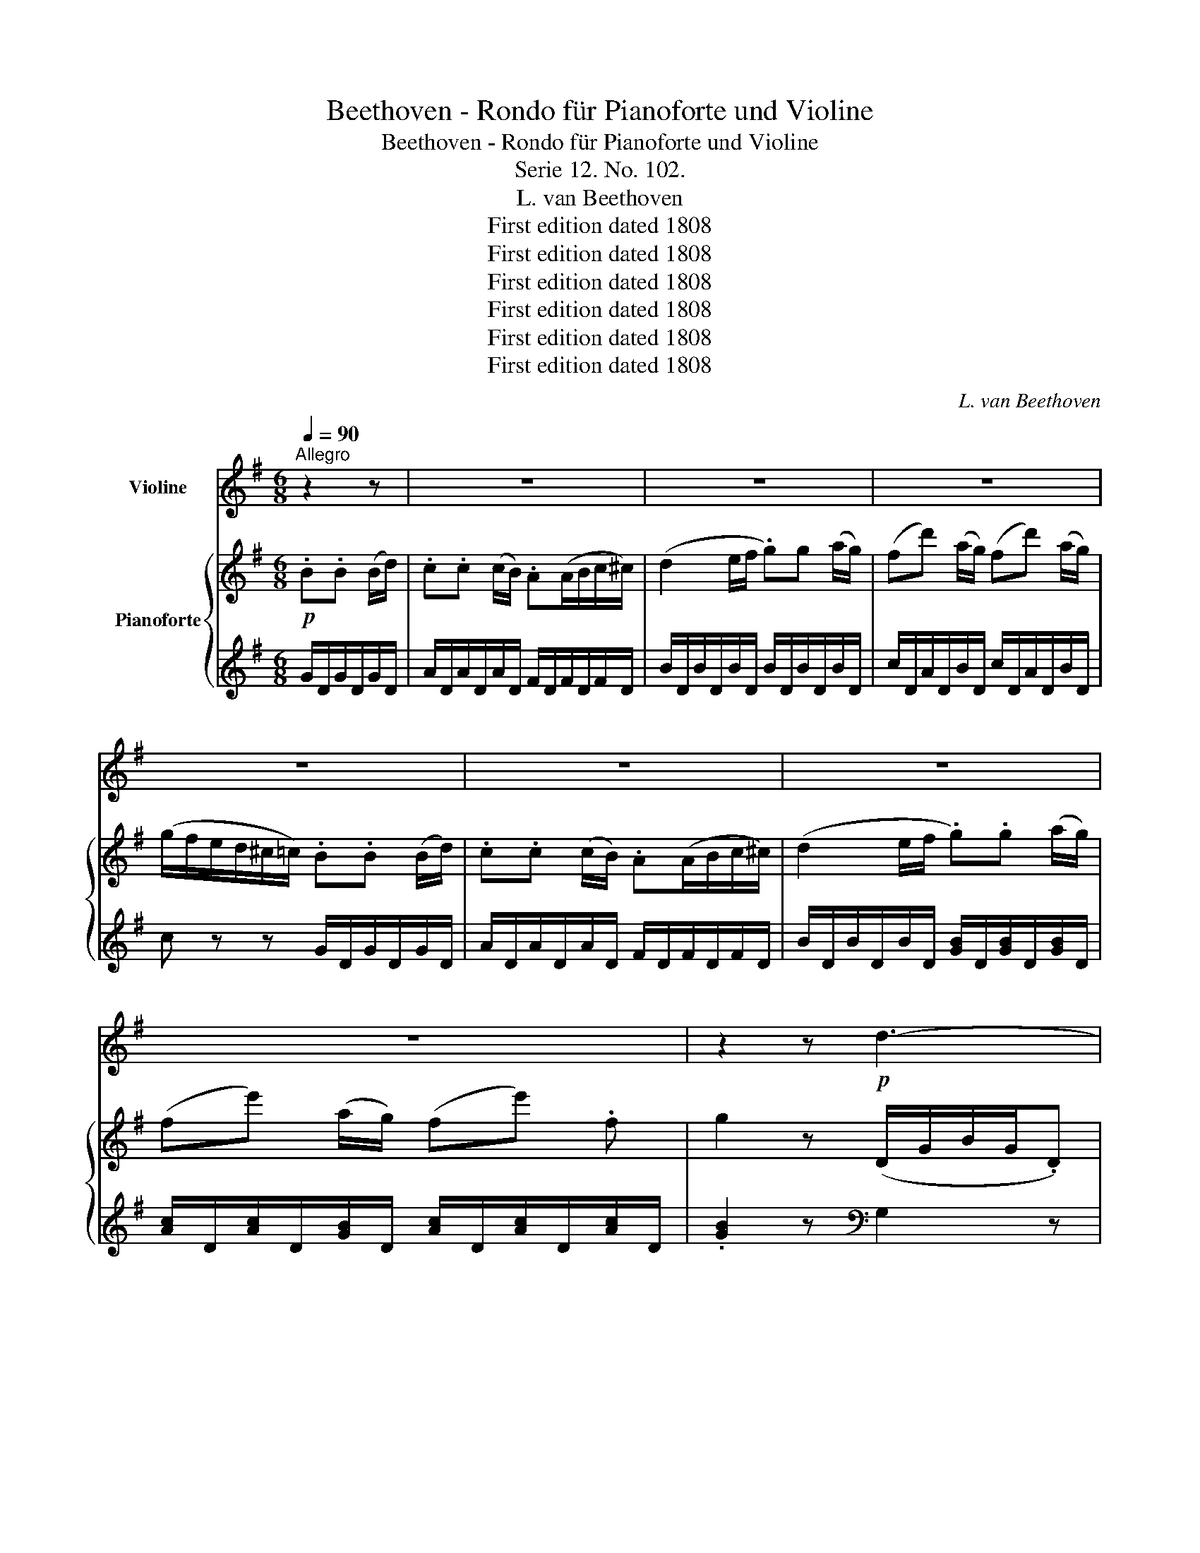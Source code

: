 X:1
T:Beethoven - Rondo für Pianoforte und Violine
T:Beethoven - Rondo für Pianoforte und Violine
T:Serie 12. No. 102.
T:L. van Beethoven
T:First edition dated 1808
T:First edition dated 1808
T:First edition dated 1808
T:First edition dated 1808
T:First edition dated 1808
T:First edition dated 1808
C:L. van Beethoven
Z:First edition dated 1808
%%score 1 { 2 | 3 }
L:1/8
Q:1/4=90
M:6/8
K:G
V:1 treble nm="Violine"
V:2 treble nm="Pianoforte"
V:3 treble 
V:1
"^Allegro" z2 z | z6 | z6 | z6 | z6 | z6 | z6 | z6 | z2 z!p! d3- | d3 (g3- | gf).d d3- | d3 (g3- | %12
 gfe d^ce | d=c).B (.d.^c.A) | (.d.c.A) .B.B (B/d/) | .c(c/d/c/B/) AA (B/c/) | %16
 (d2 e/f/ .g).g (a/g/) | (fd') (a/g/) (fd') (a/g/) | (g/f/e/d/^c/=c/) .B.B (B/d/) | %19
 .c(c/d/c/B/) .A.A (B/c/) | (d2 e/f/ .g).g (a/g/) | (fe') (a/g/) (fe').f | g2 z (gd).B | %23
 (G3{/B} AG).A | (^A2 B) (Bc).=A | (AB).G (GA).F | F2 z (fc).A | (F3{/A} GF).G | (^G2 A) (DE).C | %29
 (CD).B, DDD | G,2 z (ga).f | (fg).e (e^d).f | (f2 e) (AB).G | (GA).F A,A,A, | D2 z (a^g).b | %35
 (b2 a) z ^cc | d2 z (a/^g/b/a/^c'/b/ | a2) z .A.B.^c | (d2 ^c/e/ .d2) z | (e2 ^d/f/ .e2) z | %40
 (e2 f) (.g.a.b) | (a2 f .a2) z | z [A,F][A,F] [A,F][A,F][A,F] | z [A,G][A,G] [A,G][A,G][A,G] | %44
 z ^CE A,A,A, | (D/F/E/G/F/A/ .^C2) z | (D/F/E/G/F/A/ .^C2) z | D2 z z2 z |!f! (G6 | F2) z z2 z | %50
!f! (G6 | F2) z!p! B3 | (F2 .A) (A2 .^c) | (dA^A) (B3 | F3 G3 | F).F.A .d.f.a | .d'2 z z2 z | z6 | %58
 z6 | z6 | z6 | z6 | z6 | z6 | z6 | z6 | z6 | z2 z!p! d3- | d3 (g3- | gf).d d3- | d3 (g3- | %71
 gfe d^ce | d=c).B (.d.c.A) | (.d.c.A) .B.B (B/d/) | .c.c (c/B/) .A(A/B/c/^c/ | %75
 d2) (e/f/) .g.g (a/g/) | (fd') (a/g/) (fd') (a/g/) | (g/f/e/d/^c/=c/) .B.B (B/d/) | %78
 .c.c (c/B/) .A(A/B/c/^c/) | (d2 e/f/) .g.g (a/g/) | (fe') (a/g/) (fe').f | .g2 z z2 d || %82
[K:Bb] (b>ag) (g^f).a | (ag).b (ba).c' | (b>ag) ^f2 z | (d>e)d g2 .d | (b>a).g (g^f).a | %87
 (ag)b (ba).c' | (b>ag) ^f2 z | (d>ed) .g z/ (g/=f/e/) | (d/e/d/c/.B) z2 z | z6 | z6 | z2 z z2 d | %94
 (b>ag) (g^f).a | (ag).b (ba).c' | (b>ag) .^f z z | (d>e.d) g z/ (g/=f/e/) | (d/e/d/c/.B) z2 z | %99
 z6 | z6 | z2 z z2 d | (b>ag) (g^f).a | (ag).b (ba).c' | (b>ag) .^f z z | (d>ed) g2 z | %106
!pp! D3- D2 z | ^F6 |!p! (G2 ^F) .G.G.A | B3 z (BG) |"_dim." (.G.G.G .G.G.G) | (.^F.F.F .F.F.F) || %112
[K:G] (G2 F) .G.G.A | B3 z (BG) |!pp! (.G.G.G .G.G.G) | (.F.F.F .F.F.F) | z6 | z6 | z6 | z6 | z6 | %121
 z6 | z6 | z6 | z6 | z2 z d3- | d3 (g3- | gf).d d3- | d3 (g3- | gf).d!f! (=C/E/G/E/.C) | %130
 (B,/D/G/D/.B,) (A,/C/D/C/.A,) | B,2 z (C/E/G/E/.C) | (B,/D/G/D/.B,) (D/A/c/A/.D) | %133
 [DB]2 z (ef).d | z2 z (cd).B | z2 z d2 d | d2 d d2 d | d2 d d2 d | d2 d d2 d | (d^ce .d)(=cA) | %140
 d2 d d2 d | (d^ce .d)(=cA) | (.d.c.A) .B.B (B/d/) | .c.c (c/B/) .A(A/B/c/^c/) | %144
 (d2 e/f/ .g).g (a/g/) | (fd') (a/g/) (fd') (a/g/) | (g/f/e/d/^c/=c/) .B.B (B/d/) | %147
 .c.c (c/B/) .A(A/B/c/^c/) | d2 z z2 z | z6 | z2 z (D/G/D/G/D/G/) | E2 z (C/D/C/D/C/D/) | %152
 B,2 z .G.G.G | GGG GGG | G2 z!f! (dB)G | D2 (G/D/) (BG)D | B,2 (D/B,/) (GD).B, | %157
 G,/A,/B,/C/D/E/!ff! F/G/A/B/c/d/ | B2 z (dB).G | D2 (G/D/) (BG).D | B,2 (D/B,/) (GD).B, | %161
 G,2 z [Dc]2 z | [DB]2 z [Dcf]2 z |!ff! G,/A,/B,/C/D/E/ F/G/A/D/E/F/ | [G,G]2 z z2 z |] %165
V:2
!p! .B.B (B/d/) | .c.c (c/B/) .A(A/B/c/^c/) | (d2 e/f/ .g)g (a/g/) | (fd') (a/g/) (fd') (a/g/) | %4
 (g/f/e/d/^c/=c/) .B.B (B/d/) | .c.c (c/B/) .A(A/B/c/^c/) | (d2 e/f/ .g).g (a/g/) | %7
 (fe') (a/g/) (fe') .f | g2 z (D/G/B/G/.D) | (D/F/A/F/.D) (A,/E/G/E/.A,) | A,2 z (D/G/B/G/.D) | %11
 (D/F/A/F/.D) (^C/E/G/E/.C) | D2 z z2 z | z6 | z2 z[K:bass] [G,D][G,D][G,D] | %15
 [A,D][A,D][A,D] [F,D][F,D][F,D] | [G,D][G,D][G,D] [B,D][B,D][B,D] | [CD][CD][B,D] [CD][CD][B,D] | %18
 [CD]2 z [G,D][G,D][G,D] | [A,D][A,D][A,D] [F,D][F,D][F,D] | [G,D][G,D][G,D] [B,D][B,D][B,D] | %21
 [CD][CD][B,D] [CD][CD][CD] | [B,D]2 z[K:treble] (bg).d | (^A3{/d} cA).c | (^c2 d) (de).=c | %25
 (cd).B (Bc).A | A2 z (af).=c | (A3{/c} BA).B | (B2 c) (Bd).A | (AB).G (GF).A | %30
 (A2 G) ([GB][Ac]).[FA] | ([FA][GB]).[EG] ([EG][^DF]).[FA] | ([FA]2 [EG]) (fg).e | (ef).d (d^c).e | %34
 (e2 d) z [Ed][Ed] | [E^c]2 z (d/c/e/d/f/e/) | (e2 d) z [Ed][Ed] | [E^c]2 z z2 z | %38
 z [A,F][A,F] [A,F][A,F][A,F] | z [A,G][A,G] [A,G][A,G][A,G] | z [A,^C][A,C] [A,C][A,C][A,C] | %41
 z [A,D][A,D] [A,D][A,D][A,D] | (d2 ^c/e/ d/f/A) z | (e2 ^d/f/ e/g/A) z | (e2 ^d/f/ e/g/f/a/g/b/ | %45
 a2) z (e/g/f/a/g/b/ | a2) z (e/g/f/a/g/b/ | a/)!f!d/^c/d/e/f/ g/a/b/^c'/d'/c'/ | %48
 b/a/g/f/e/d/ ^c/d/e/f/g/e/ | f/d/^c/d/e/f/ g/a/b/^c'/d'/c'/ | b/a/g/f/e/d/ ^c/d/e/f/g/e/ | %51
 f/d/e/f/g/a/!p! (b>ge) | (a>fd) (g>e^c) | (a2 ^a) (b>ge) | (=a>fd) (g>e^c) | d2 z z2 z | z6 | %57
 z .F.A .d.f.a | .c'.a.f .d.c.A | z2 z!p! .B.B (B/d/) | .c.c (c/B/) A(A/B/c/^c/) | %61
 (d2 e/f/ .g).g (a/g/) | (fd') (a/g/) (fd') (a/g/) | (g/f/e/d/^c/=c/) .B.B (B/d/) | %64
 .c.c (c/B/) .A(A/B/c/^c/) | (d2 e/f/ .g).g (a/g/) | (fe') (a/g/) (fe') .f | g2 z (D/G/B/G/.D) | %68
 (D/F/A/F/.D) (A,/E/G/E/.A,) | A,2 z (D/G/B/G/.D) | (D/F/A/F/.D) (^C/E/G/E/.C) | D2 z z2 z | z6 | %73
 z2 z[K:bass] [G,D][G,D][G,D] | [A,D][A,D][A,D] [F,D][F,D][F,D] | [G,D][G,D][G,D] [B,D][B,D][B,D] | %76
 [CD][CD][B,D] [CD][CD][B,D] | [CD]2 z [G,D][G,D][G,D] | [A,D][A,D][A,D] [F,D][F,D][F,D] | %79
 [G,D][G,D][G,D] [B,D][B,D][B,D] | [CD][CD][B,D] [CD][CD][CD] | %81
 [B,D] z/ _E/D/C/ _B,/C/B,/A,/G,/A,/ ||[K:Bb] B,[B,D][B,D] z [A,D][A,D] | z [B,D][B,D] z [CD][CD] | %84
 z [B,D][B,D] z [CD][CD] | z [CD][CD] [B,D]2 z | B,[B,D][B,D] z [A,D][A,D] | %87
 z [B,D][B,D] z [CD][CD] | z [B,D][B,D] z [CD][CD] | z [CD][CD] [B,D]2[K:treble] =F | %90
 (d>cB) (BA).c | (cB).d (dc).e | (d>cB) A2 z | (B>AG) F z/ E/D/C/ | %94
 B,/C/B,/A,/G,/B,/ A,[A,D][A,D] | z [B,D][B,D] z [CD][CD] | z [B,D][B,D] z [CD][CD] | %97
 z [CD][CD] [B,D]2 z | (d>cB) (BA).c | (cB).d (dc).e | (d>cB) A2 z | (B>AG) F z/ E/D/C/ | %102
 B,/C/B,/A,/G,/B,/ A,[A,D][A,D] | z [B,D][B,D] z [CD][CD] | z [B,D][B,D] z [CD][CD] | %105
 z [CD][CD] [B,D]2 z |!pp! (b>ag) ^f2 z | (d>ed) d'3 |!p! (B2 A) BBc | d3 z (dB) | %110
"_dim." (.A.A.A .A.A.A) | (.A.A.A .A.A.A) ||[K:G] (B2 A) .B.B.c | d3 z (dB) |!pp! (.A.A.A .A.A.A) | %115
 (.A.A.A .A.A.A) | z6 | z/ (D/E/F/G/A/)!p! .B.B (B/d/) | .c.c (c/B/) .A (A/B/c/^c/) | %119
 (d2 e/f/ .g).g (a/g/) | (fd') (a/g/) (fd') (a/g/) | (g/f/e/d/^c/=c/) .B.B (B/d/) | %122
 .c.c (c/B/) .A(A/B/c/^c/) | (d2 e/f/ .g).g a/g/ | (fe') (a/g/) (fe') .f | .g2 z (D/G/B/G/.D) | %126
 (D/F/A/F/.D) (A,/E/G/E/.A,) | A,2 z (D/G/B/G/.D) | (D/F/A/F/.D) (^C/E/G/E/.C) | D2 z!f! z gg | %130
 z .g.g{/d} c'3- | (c'b).g z .g.g | z .g.g{/d} c'3- | (c'b).g (ga).f | (ag).e (ef).d | %135
 (fe).c (cd).B | (Bc).A (^AB).d | (Bc)=A (^AB).d | (Bc)=A (Bc).A | z6 | (Bc).A (Bc).A | z6 | %142
 z2 z[K:bass] [G,D][G,D][G,D] | [A,D][A,D][A,D] [F,D][F,D][F,D] | [G,D][G,D][G,D] [B,D][B,D][B,D] | %145
 [CD][CD][B,D] [CD][CD][B,D] | [CD]2 z[K:treble] [DG][DG][DG] | [DA][DA][DA] [DF][DF][DF] | %148
 [DG]2 (e/f/) gg (a/g/) | (fe') (a/g/) (fe') (a/g/) | (f3 .=f).f.f | (e/=f/g/a/b/c'/) .^f.f.f | %152
 (g/b/d'/b/a/g/) .=f.f.f | (e/=f/g/a/b/c'/) .^f.f.f | g2 z z2 z | z6 | z6 | z2 z [A,CDF]2 z | %158
 [B,DG]2 z (d'b).g | d2 (g/d/) (bg).d | B2 (d/B/) (gd).B | G2 z d2 z | G/A/B/c/d/e/ f/g/a/d/e/f/ | %163
!ff! [Bdg]2 z [Acdf]2 z | [Bdg]2 z z2 z |] %165
V:3
 G/D/G/D/G/D/ | A/D/A/D/A/D/ F/D/F/D/F/D/ | B/D/B/D/B/D/ B/D/B/D/B/D/ | c/D/A/D/B/D/ c/D/A/D/B/D/ | %4
 c z z G/D/G/D/G/D/ | A/D/A/D/A/D/ F/D/F/D/F/D/ | B/D/B/D/B/D/ [GB]/D/[GB]/D/[GB]/D/ | %7
 [Ac]/D/[Ac]/D/[GB]/D/ [Ac]/D/[Ac]/D/[Ac]/D/ | .[GB]2 z[K:bass] G,2 z | z6 | z6 | z6 | z6 | %13
"^1" z6 | z2 z G,,G,,G,, | F,,F,,F,, C,C,C, | B,,B,,B,, G,,G,G, | A, z G, A, z G, | %18
 D,2 z G,,G,,G,, | F,,F,,F,, C,C,C, | B,,B,,B,, G,,G,G, | A, z G, A, z D, | G,2 z z2 z | %23
[K:treble] G,GG GGG | GGG z2 z |[K:bass] [D,D]2 z [G,D]2 z | .D,(^CD) D,2 z | D,DD DDD | DDD z z2 | %29
 z2 z (B,A,).C | (C2 B,) z2 z | z2 z B,,B,B, | E,2 z z2 z | z2 z[K:treble] (FE).G | (G2 F) E2 z | %35
 A,2 z A,GG | [DF]2 z E2 z | A,2 z z2 z |[K:bass] D,2 z z2 z | ^C,2 z z2 z | G,2 z z2 z | %41
 F,2 z z2 z | D,2 z z2 z | ^C,2 z z2 z | G,2 z [G,^C][G,C][G,C] | [F,D]2 z [G,^C]2 z | %46
 [F,D]2 z [G,^C]2 z | [F,D]2 z z2 z | [E,D]2 z [A,^C]2 z | [D,D]2 z z2 z | [E,D]2 z [A,^C]2 z | %51
 [B,D]2 z G,B,E | A,DF G,A,E | F,A,D G,B,E | A,DF A,^CE | [D,D]2 z z2 z | .D,,.F,,.A,, .D,.F,.A, | %57
 .D z z4 | z6 | z2 z[K:treble] G/D/G/D/G/D/ | A/D/A/D/A/D/ F/D/F/D/F/D/ | %61
 B/D/B/D/B/D/ B/D/B/D/B/D/ | c/D/A/D/B/D/ c/D/A/D/B/D/ | c z z G/D/G/D/G/D/ | %64
 A/D/A/D/A/D/ F/D/F/D/F/D/ | B/D/B/D/B/D/ [GB]/D/[GB]/D/[GB]/D/ | %66
 [Ac]/D/[Ac]/D/[GB]/D/ [Ac]/D/[Ac]/D/[Ac]/D/ | .[GB]2 z[K:bass] G,2 z | z6 | z6 | z6 | z6 | %72
"^1" z6 | z2 z G,,G,,G,, | F,,F,,F,, C,C,C, | B,,B,,B,, G,,G,G, | A, z G, A, z G, | %77
 D,2 z G,,G,,G,, | F,,F,,F,, C,C,C, | B,,B,,B,, G,,G,G, | A, z G, A, z D, | %81
 G, z/ _E,/D,/C,/ _B,,/C,/B,,/A,,/G,, ||[K:Bb] G,2 z D,2 z | B,,2 z ^F,,2 z | G,,2 z A,,2 z | %85
 D,,2 z G,,2 z | G,2 z D,2 z | B,,2 z ^F,,2 z | G,,2 z A,,2 z | D,,2 z G,,2 z | %90
 B,/F/D/F/D/F/ C/F/D/F/D/F/ | B,/F/D/F/D/F/ A,/F/C/F/C/F/ | B,/F/D/F/D/F/ C/F/E/F/E/F/ | %93
 B,/F/D/F/D/F/ A,/D/C/ z/ z | G,2 z D,2 z | B,,2 z ^F,,2 z | G,,2 z A,,2 z | D,,2 z G,,2 z | %98
 B,/F/D/F/D/F/ C/F/E/F/E/F/ | B,/F/D/F/D/F/ A,/F/C/F/C/F/ | B,/F/D/F/D/F/ C/F/E/F/E/F/ | %101
 B,/F/D/F/D/F/ A,/D/C/ z/ z | G,2 z D,2 z | B,,2 z ^F,,2 z | G,,2 z A,,2 z | D,,2 z G,,2 z | %106
 [G,B,]3 [A,C]2 z | [A,C]6 | z2 z [G,D]2 z | z2 (^C D2) z | (.D.D.D .D.D.D) | %111
 (.D,.D,.D, .D,.D,.D,) ||[K:G] z6 | z6 | (.D.D.D .D.D.D) | %115
 (.[D,=C].[D,C].[D,C] .[D,C].[D,C].[D,C]) | (D,3 F,2 A, | .C) z z G,DD | A,DD CDD | %119
 B,DD B,/D/B,/D/B,/D/ | C/D/C/D/C/D/ C/D/C/D/C/D/ | [A,D]2 z[K:treble] G/D/G/D/G/D/ | %122
 A/D/A/D/A/D/ F/D/F/D/F/D/ | B/D/B/D/B/D/ [GB]/D/[GB]/D/[GB]/D/ | %124
 [Ac]/D/[Ac]/D/[Ac]/D/ [Ac]/D/[Ac]/D/[Ac]/D/ | .[GB]2[K:bass] z G,2 z | F,2 z ^C,2 z | %127
 D,2 z (D,/G,/B,/G,/.D,) | (D,/F,/A,/F,/.D,) F,,2 z | D,2 z =C2 z | B,2 z (F,3 | %131
 G,2) z (C,/E,/G,/E,/.C,) | (B,,/D,/G,/D,/.B,,) F,2 z | G,2 z z2 z | z6 | z2 z[K:treble] (AB).G | %136
 (^GA).F (F=G).B | (^GA)F (F=G).B | (^GA).F (GA).F |"^1" z6 | (=GA).F (GA).F |"^1" z6 | %142
[K:bass] z2 z G,,G,,G,, | F,,F,,F,, C,C,C, | B,,B,,B,, G,,G,G, | A, z G, A, z G, | D,2 z G,G,G, | %147
 F,F,F, CCC | B,2 z B,/D/B,/D/B,/D/ | C/D/C/D/B,/D/ C/D/C/D/B,/D/ | ([CD-]3 [B,D]2) z | %151
 C2 z (([A,C]3 | [B,D]2)) z[K:treble] (B/d/B/d/B/d/) | c2 z (A/c/A/c/A/c/) | %154
 B2 z[K:bass]!f! (DB,).G, | D,2 (G,/D,/) (B,G,).D, | B,,2 (D,/B,,/) (G,D,).B,, | G,,2 z .D,2 z | %158
 .G,2 z (DB,).G, | D,2 (G,/D,/) (B,G,).D, | B,,2 (D,/B,,/) (G,D,).B,, | %161
 G,,/A,,/B,,/C,/D,/E,/ F,/G,/A,/D,/E,/F,/ | G,2 z D,2 z | G,,2 z [D,,D,]2 z | [G,,G,]2 z z2 z |] %165

